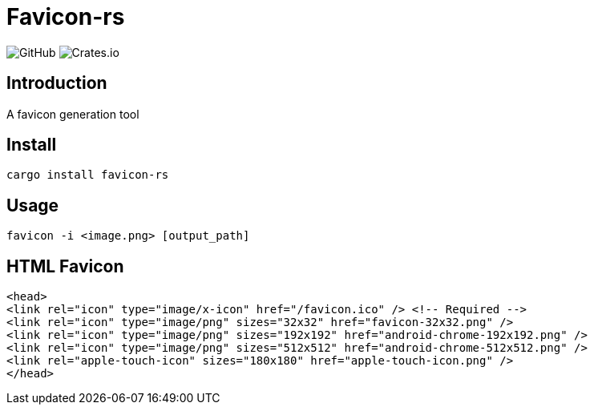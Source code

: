 = Favicon-rs

:lsi: https://img.shields.io/github/license/leonardwoo/favicon-rs?style=flat-square
// License Shield Image
:dsi: https://img.shields.io/crates/d/favicon-rs?style=flat-square
// Download Shield Image

image:{lsi}["GitHub"]
image:{dsi}["Crates.io"]

== Introduction

A favicon generation tool

== Install

[source,shell]
----
cargo install favicon-rs
----

== Usage

[source,shell]
----
favicon -i <image.png> [output_path]
----

== HTML Favicon

[source,html]
----
<head>
<link rel="icon" type="image/x-icon" href="/favicon.ico" /> <!-- Required -->
<link rel="icon" type="image/png" sizes="32x32" href="favicon-32x32.png" />
<link rel="icon" type="image/png" sizes="192x192" href="android-chrome-192x192.png" />
<link rel="icon" type="image/png" sizes="512x512" href="android-chrome-512x512.png" />
<link rel="apple-touch-icon" sizes="180x180" href="apple-touch-icon.png" />
</head>
----
